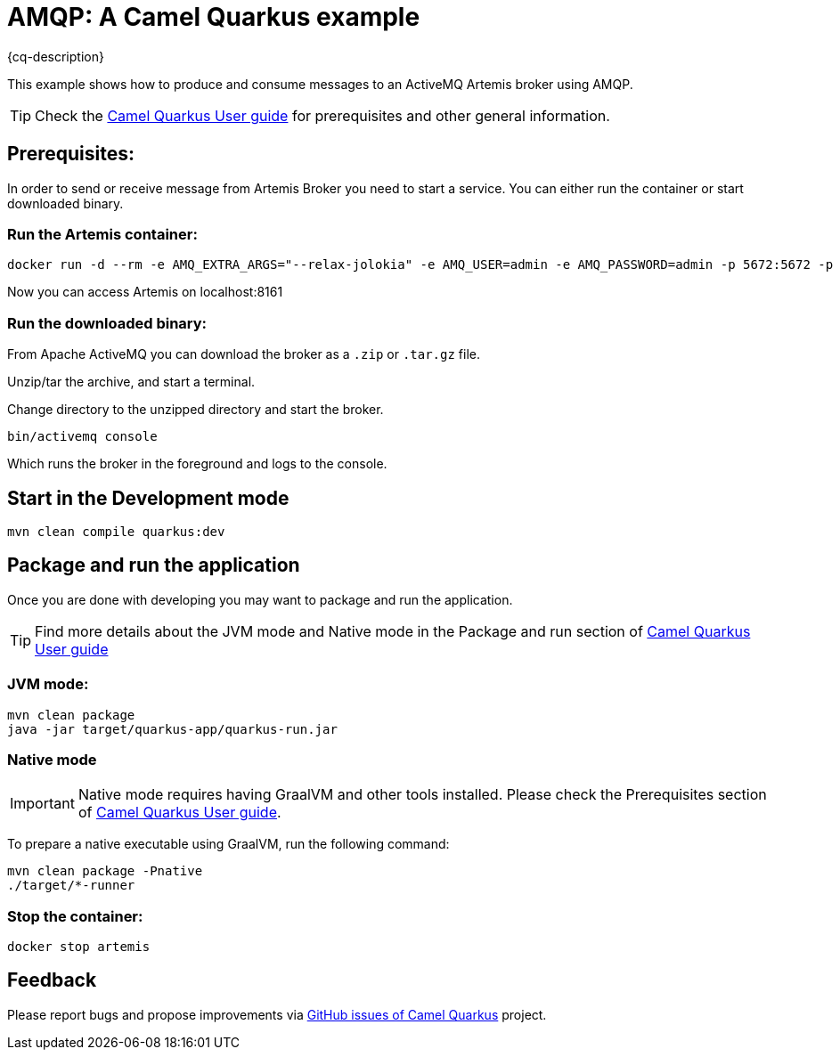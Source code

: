 = AMQP: A Camel Quarkus example
:cq-example-description: An example that shows how to produce and consume messages to an ActiveMQ Artemis broker using AMQP.

{cq-description}

This example shows how to produce and consume messages to an ActiveMQ Artemis broker using AMQP.

TIP: Check the https://camel.apache.org/camel-quarkus/latest/first-steps.html[Camel Quarkus User guide] for prerequisites
and other general information.

== Prerequisites:

In order to send or receive message from Artemis Broker you need to start a service.
You can either run the container or start downloaded binary.

=== Run the Artemis container:

[source,shell]
----
docker run -d --rm -e AMQ_EXTRA_ARGS="--relax-jolokia" -e AMQ_USER=admin -e AMQ_PASSWORD=admin -p 5672:5672 -p 8161:8161 --name artemis quay.io/artemiscloud/activemq-artemis-broker:1.0.26
----

Now you can access Artemis on localhost:8161

=== Run the downloaded binary:

From Apache ActiveMQ you can download the broker as a `.zip` or `.tar.gz` file.

Unzip/tar the archive, and start a terminal.

Change directory to the unzipped directory and start the broker.

    bin/activemq console

Which runs the broker in the foreground and logs to the console.

== Start in the Development mode

[source,shell]
----
mvn clean compile quarkus:dev
----

== Package and run the application

Once you are done with developing you may want to package and run the application.

TIP: Find more details about the JVM mode and Native mode in the Package and run section of
https://camel.apache.org/camel-quarkus/latest/first-steps.html#_package_and_run_the_application[Camel Quarkus User guide]

=== JVM mode:

[source,shell]
----
mvn clean package
java -jar target/quarkus-app/quarkus-run.jar
----

=== Native mode

IMPORTANT: Native mode requires having GraalVM and other tools installed. Please check the Prerequisites section
of https://camel.apache.org/camel-quarkus/latest/first-steps.html#_prerequisites[Camel Quarkus User guide].

To prepare a native executable using GraalVM, run the following command:

[source,shell]
----
mvn clean package -Pnative
./target/*-runner
----

=== Stop the container:

----
docker stop artemis
----

== Feedback

Please report bugs and propose improvements via https://github.com/apache/camel-quarkus/issues[GitHub issues of Camel Quarkus] project.
